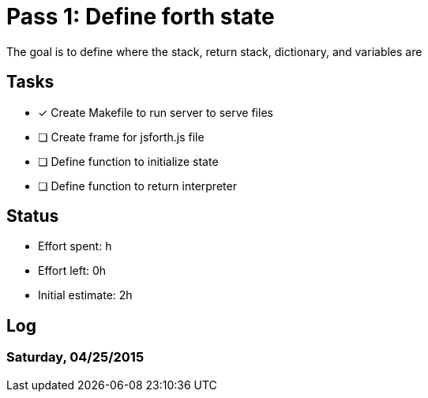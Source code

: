 = Pass 1: Define forth state

The goal is to define where the stack, return stack, dictionary, and variables are

== Tasks
- [x] Create Makefile to run server to serve files
- [ ] Create frame for jsforth.js file
- [ ] Define function to initialize state
- [ ] Define function to return interpreter


== Status
- Effort spent: h
- Effort left: 0h
- Initial estimate: 2h

== Log

=== Saturday, 04/25/2015
